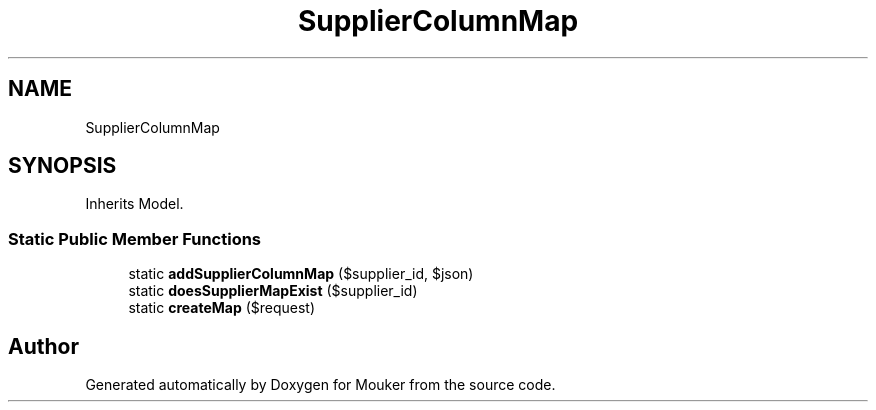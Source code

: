 .TH "SupplierColumnMap" 3 "Mouker" \" -*- nroff -*-
.ad l
.nh
.SH NAME
SupplierColumnMap
.SH SYNOPSIS
.br
.PP
.PP
Inherits Model\&.
.SS "Static Public Member Functions"

.in +1c
.ti -1c
.RI "static \fBaddSupplierColumnMap\fP ($supplier_id, $json)"
.br
.ti -1c
.RI "static \fBdoesSupplierMapExist\fP ($supplier_id)"
.br
.ti -1c
.RI "static \fBcreateMap\fP ($request)"
.br
.in -1c

.SH "Author"
.PP 
Generated automatically by Doxygen for Mouker from the source code\&.
